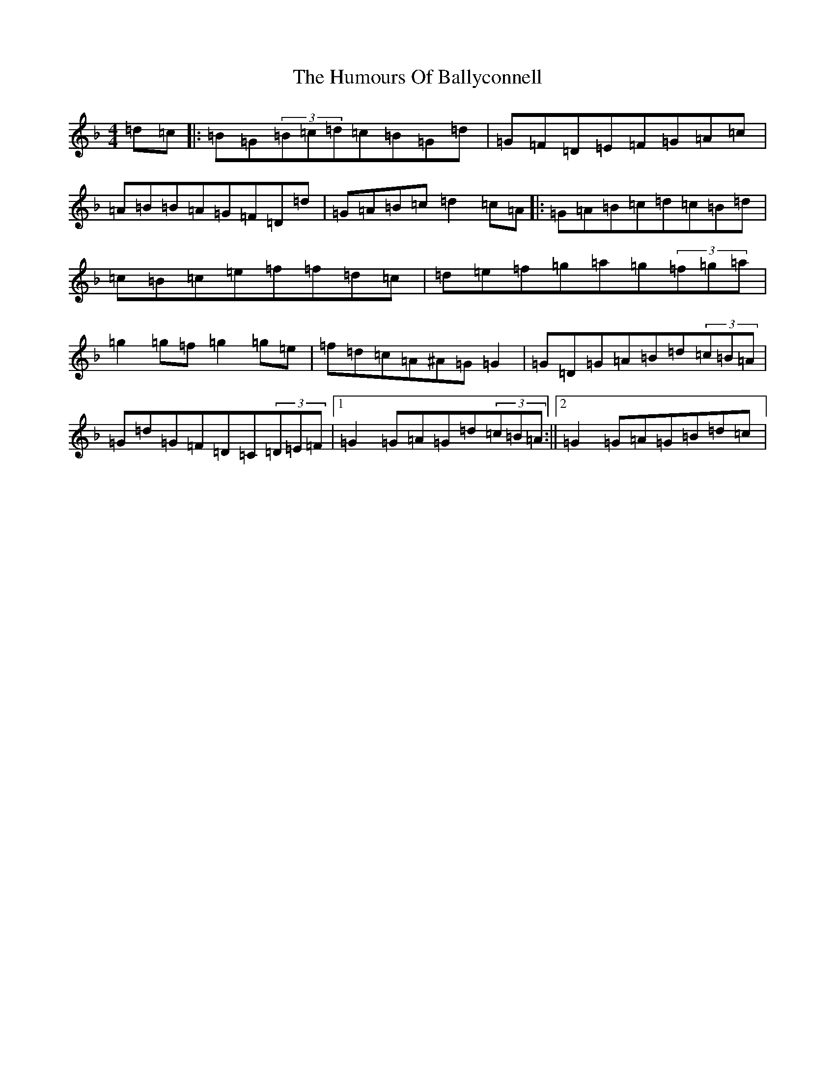 X: 9445
T: Humours Of Ballyconnell, The
S: https://thesession.org/tunes/2748#setting15980
Z: A Mixolydian
R: hornpipe
M:4/4
L:1/8
K: C Mixolydian
=d=c|:=B=G(3=B=c=d=c=B=G=d|=G=F=D=E=F=G=A=c|=A=B=B=A=G=F=D=d|=G=A=B=c=d2=c=A|:=G=A=B=c=d=c=B=d|=c=B=c=e=f=f=d=c|=d=e=f=g=a=g(3=f=g=a|=g2=g=f=g2=g=e|=f=d=c=A^A=G=G2|=G=D=G=A=B=d(3=c=B=A|=G=d=G=F=D=C(3=D=E=F|1=G2=G=A=G=d(3=c=B=A:||2=G2=G=A=G=B=d=c|